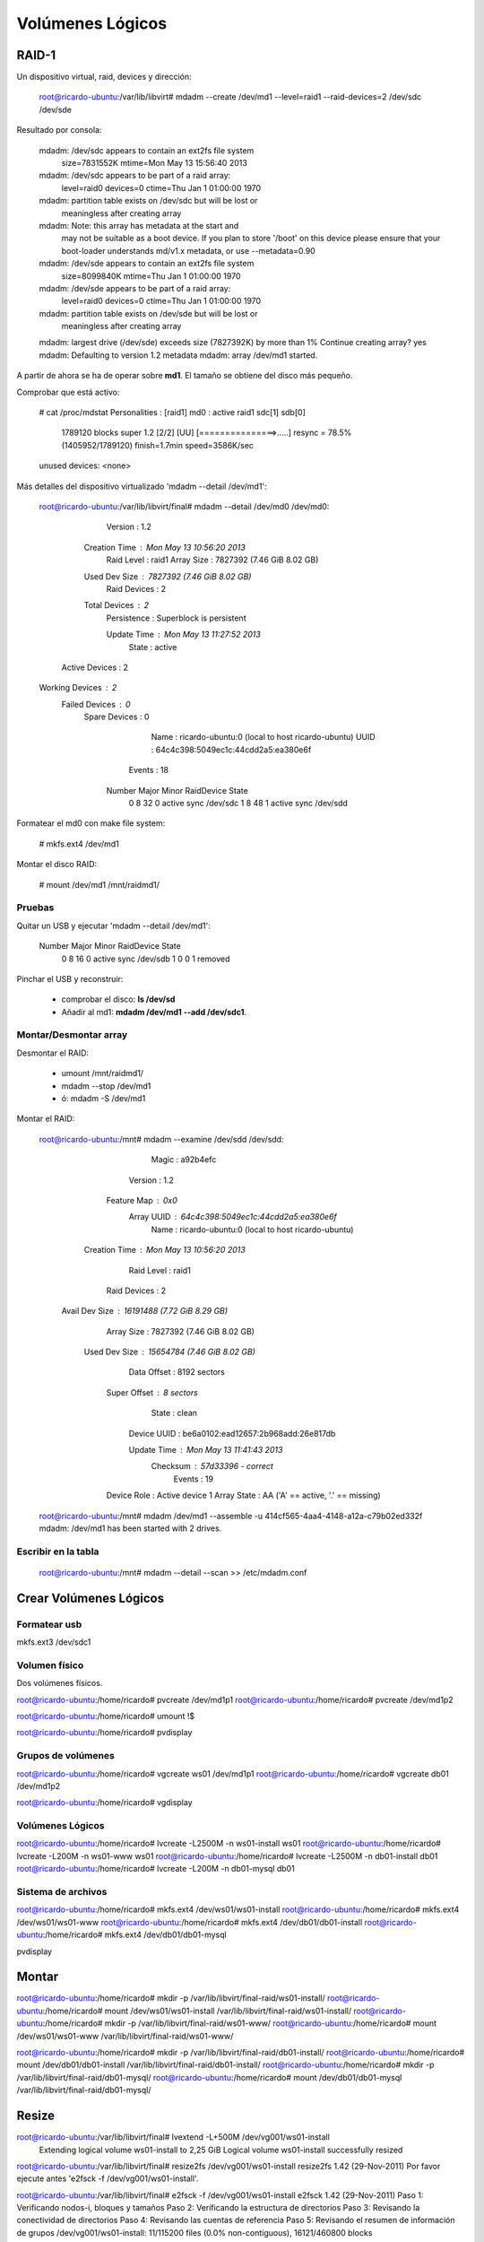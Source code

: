 ==================
Volúmenes Lógicos
==================

RAID-1
=======

Un dispositivo virtual, raid, devices y dirección:

    root@ricardo-ubuntu:/var/lib/libvirt# mdadm --create /dev/md1 --level=raid1 --raid-devices=2 /dev/sdc /dev/sde

Resultado por consola:

    mdadm: /dev/sdc appears to contain an ext2fs file system
        size=7831552K  mtime=Mon May 13 15:56:40 2013
    mdadm: /dev/sdc appears to be part of a raid array:
        level=raid0 devices=0 ctime=Thu Jan  1 01:00:00 1970
    mdadm: partition table exists on /dev/sdc but will be lost or
           meaningless after creating array
    mdadm: Note: this array has metadata at the start and
        may not be suitable as a boot device.  If you plan to
        store '/boot' on this device please ensure that
        your boot-loader understands md/v1.x metadata, or use
        --metadata=0.90
    mdadm: /dev/sde appears to contain an ext2fs file system
        size=8099840K  mtime=Thu Jan  1 01:00:00 1970
    mdadm: /dev/sde appears to be part of a raid array:
        level=raid0 devices=0 ctime=Thu Jan  1 01:00:00 1970
    mdadm: partition table exists on /dev/sde but will be lost or
           meaningless after creating array
    mdadm: largest drive (/dev/sde) exceeds size (7827392K) by more than 1%
    Continue creating array? yes
    mdadm: Defaulting to version 1.2 metadata
    mdadm: array /dev/md1 started.

A partir de ahora se ha de operar sobre **md1**. El tamaño se obtiene del disco más pequeño.

Comprobar que está activo:

    # cat /proc/mdstat 
    Personalities : [raid1] 
    md0 : active raid1 sdc[1] sdb[0]
          1789120 blocks super 1.2 [2/2] [UU]
          [===============>.....]  resync = 78.5% (1405952/1789120) finish=1.7min speed=3586K/sec      
    unused devices: <none>

Más detalles del dispositivo virtualizado 'mdadm --detail /dev/md1':

    root@ricardo-ubuntu:/var/lib/libvirt/final# mdadm --detail /dev/md0
    /dev/md0:
            Version : 1.2
      Creation Time : Mon May 13 10:56:20 2013
         Raid Level : raid1
         Array Size : 7827392 (7.46 GiB 8.02 GB)
      Used Dev Size : 7827392 (7.46 GiB 8.02 GB)
       Raid Devices : 2
      Total Devices : 2
        Persistence : Superblock is persistent

        Update Time : Mon May 13 11:27:52 2013
              State : active 
     Active Devices : 2
    Working Devices : 2
     Failed Devices : 0
      Spare Devices : 0

               Name : ricardo-ubuntu:0  (local to host ricardo-ubuntu)
               UUID : 64c4c398:5049ec1c:44cdd2a5:ea380e6f
             Events : 18

        Number   Major   Minor   RaidDevice State
           0       8       32        0      active sync   /dev/sdc
           1       8       48        1      active sync   /dev/sdd

Formatear el md0 con make file system:

    # mkfs.ext4 /dev/md1

Montar el disco RAID:

    # mount /dev/md1 /mnt/raidmd1/

Pruebas
--------

Quitar un USB y ejecutar 'mdadm --detail /dev/md1':

    Number   Major   Minor   RaidDevice State
       0       8       16        0      active sync   /dev/sdb
       1       0        0        1      removed

Pinchar el USB y reconstruir:

    * comprobar el disco: **ls /dev/sd**
    * Añadir al md1: **mdadm /dev/md1 --add /dev/sdc1**.

Montar/Desmontar array
-----------------------

Desmontar el RAID:

    * umount /mnt/raidmd1/
    * mdadm --stop /dev/md1
    * ó: mdadm -S /dev/md1

Montar el RAID:

    root@ricardo-ubuntu:/mnt# mdadm --examine /dev/sdd
    /dev/sdd:
              Magic : a92b4efc
            Version : 1.2
        Feature Map : 0x0
         Array UUID : 64c4c398:5049ec1c:44cdd2a5:ea380e6f
               Name : ricardo-ubuntu:0  (local to host ricardo-ubuntu)
      Creation Time : Mon May 13 10:56:20 2013
         Raid Level : raid1
       Raid Devices : 2

     Avail Dev Size : 16191488 (7.72 GiB 8.29 GB)
         Array Size : 7827392 (7.46 GiB 8.02 GB)
      Used Dev Size : 15654784 (7.46 GiB 8.02 GB)
        Data Offset : 8192 sectors
       Super Offset : 8 sectors
              State : clean
        Device UUID : be6a0102:ead12657:2b968add:26e817db

        Update Time : Mon May 13 11:41:43 2013
           Checksum : 57d33396 - correct
             Events : 19


       Device Role : Active device 1
       Array State : AA ('A' == active, '.' == missing)

    root@ricardo-ubuntu:/mnt# mdadm /dev/md1 --assemble -u 414cf565-4aa4-4148-a12a-c79b02ed332f
    mdadm: /dev/md1 has been started with 2 drives.

Escribir en la tabla
---------------------

    root@ricardo-ubuntu:/mnt# mdadm --detail --scan >> /etc/mdadm.conf 

Crear Volúmenes Lógicos
========================

Formatear usb
---------------

mkfs.ext3 /dev/sdc1

Volumen físico
---------------

Dos volúmenes físicos.

root@ricardo-ubuntu:/home/ricardo# pvcreate /dev/md1p1
root@ricardo-ubuntu:/home/ricardo# pvcreate /dev/md1p2

root@ricardo-ubuntu:/home/ricardo# umount !$

root@ricardo-ubuntu:/home/ricardo# pvdisplay

Grupos de volúmenes
--------------------

root@ricardo-ubuntu:/home/ricardo# vgcreate ws01 /dev/md1p1
root@ricardo-ubuntu:/home/ricardo# vgcreate db01 /dev/md1p2

root@ricardo-ubuntu:/home/ricardo# vgdisplay 

Volúmenes Lógicos
------------------

root@ricardo-ubuntu:/home/ricardo# lvcreate -L2500M -n ws01-install ws01
root@ricardo-ubuntu:/home/ricardo# lvcreate -L200M -n ws01-www ws01
root@ricardo-ubuntu:/home/ricardo# lvcreate -L2500M -n db01-install db01
root@ricardo-ubuntu:/home/ricardo# lvcreate -L200M -n db01-mysql db01

Sistema de archivos
--------------------

root@ricardo-ubuntu:/home/ricardo# mkfs.ext4 /dev/ws01/ws01-install
root@ricardo-ubuntu:/home/ricardo# mkfs.ext4 /dev/ws01/ws01-www
root@ricardo-ubuntu:/home/ricardo# mkfs.ext4 /dev/db01/db01-install
root@ricardo-ubuntu:/home/ricardo# mkfs.ext4 /dev/db01/db01-mysql

pvdisplay

Montar
=======

root@ricardo-ubuntu:/home/ricardo# mkdir -p /var/lib/libvirt/final-raid/ws01-install/
root@ricardo-ubuntu:/home/ricardo# mount /dev/ws01/ws01-install /var/lib/libvirt/final-raid/ws01-install/
root@ricardo-ubuntu:/home/ricardo# mkdir -p /var/lib/libvirt/final-raid/ws01-www/
root@ricardo-ubuntu:/home/ricardo# mount /dev/ws01/ws01-www /var/lib/libvirt/final-raid/ws01-www/

root@ricardo-ubuntu:/home/ricardo# mkdir -p /var/lib/libvirt/final-raid/db01-install/
root@ricardo-ubuntu:/home/ricardo# mount /dev/db01/db01-install /var/lib/libvirt/final-raid/db01-install/
root@ricardo-ubuntu:/home/ricardo# mkdir -p /var/lib/libvirt/final-raid/db01-mysql/
root@ricardo-ubuntu:/home/ricardo# mount /dev/db01/db01-mysql /var/lib/libvirt/final-raid/db01-mysql/

Resize
=======
 
root@ricardo-ubuntu:/var/lib/libvirt/final# lvextend -L+500M /dev/vg001/ws01-install 
  Extending logical volume ws01-install to 2,25 GiB
  Logical volume ws01-install successfully resized

root@ricardo-ubuntu:/var/lib/libvirt/final# resize2fs /dev/vg001/ws01-install
resize2fs 1.42 (29-Nov-2011)
Por favor ejecute antes 'e2fsck -f /dev/vg001/ws01-install'.

root@ricardo-ubuntu:/var/lib/libvirt/final# e2fsck -f /dev/vg001/ws01-install
e2fsck 1.42 (29-Nov-2011)
Paso 1: Verificando nodos-i, bloques y tamaños
Paso 2: Verificando la estructura de directorios
Paso 3: Revisando la conectividad de directorios
Paso 4: Revisando las cuentas de referencia
Paso 5: Revisando el resumen de información de grupos
/dev/vg001/ws01-install: 11/115200 files (0.0% non-contiguous), 16121/460800 blocks

root@ricardo-ubuntu:/var/lib/libvirt/final# resize2fs /dev/vg001/ws01-install
resize2fs 1.42 (29-Nov-2011)
Resizing the filesystem on /dev/vg001/ws01-install to 588800 (4k) blocks.
The filesystem on /dev/vg001/ws01-install is now 588800 blocks long.

